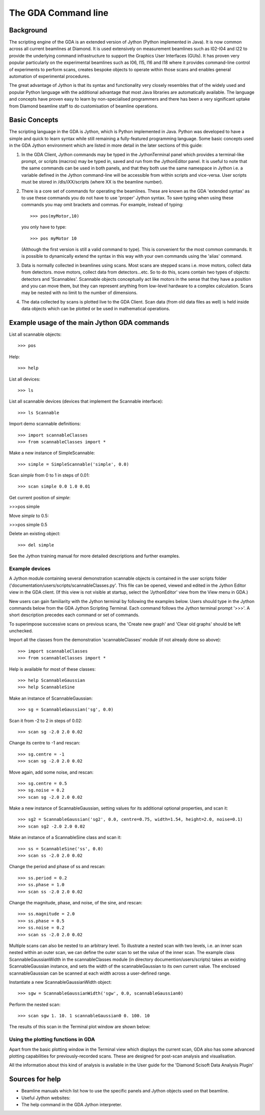======================
 The GDA Command line
======================

Background
----------

The scripting engine of the GDA is an extended version of Jython
(Python implemented in Java). It is now common across all current
beamlines at Diamond. It is used extensively on measurement beamlines
such as I02-I04 and I22 to provide the underlying command
infrastructure to support the Graphics User Interfaces (GUIs). It has
proven very popular particularly on the experimental beamlines such as
I06, I15, I16 and I18 where it provides command-line control of
experiments to perform scans, creates bespoke objects to operate
within those scans and enables general automation of experimental
procedures.

The great advantage of Jython is that its syntax and functionality
very closely resembles that of the widely used and popular Python
language with the additional advantage that most Java libraries are
automatically available. The language and concepts have proven easy to
learn by non-specialised programmers and there has been a very
significant uptake from Diamond beamline staff to do customisation of
beamline operations.



Basic Concepts
--------------

The scripting language in the GDA is Jython, which is Python
implemented in Java. Python was developed to have a simple and quick
to learn syntax while still remaining a fully-featured programming
language. Some basic concepts used in the GDA Jython environment which
are listed in more detail in the later sections of this guide:

#. In the GDA Client, Jython commands may be typed in the
   JythonTerminal panel which provides a terminal-like prompt, or scripts
   (macros) may be typed in, saved and run from the JythonEditor panel.
   It is useful to note that the same commands can be used in both
   panels, and that they both use the same namespace in Jython i.e. a
   variable defined in the Jython command-line will be accessible from
   within scripts and vice-versa. User scripts must be stored in
   /dls/iXX/scripts (where XX is the beamline number).
#. There is a core set of commands for operating the beamlines. These
   are known as the GDA 'extended syntax' as to use these commands you do
   not have to use 'proper' Jython syntax. To save typing when using
   these commands you may omit brackets and commas. For example, instead
   of typing::

       >>> pos(myMotor,10)
  
   you only have to type::

       >>> pos myMotor 10
						
   (Although the first version is still a valid command to type). This is
   convenient for the most common commands. It is possible to dynamically
   extend the syntax in this way with your own commands using the 'alias'
   command.
#. Data is normally collected in beamlines using scans. Most scans are
   stepped scans i.e. move motors, collect data from detectors. move
   motors, collect data from detectors...etc. So to do this, scans
   contain two types of objects: detectors and 'Scannables'. Scannable
   objects conceptually act like motors in the sense that they have a
   position and you can move them, but they can represent anything from
   low-level hardware to a complex calculation. Scans may be nested with
   no limit to the number of dimensions.
#. The data collected by scans is plotted live to the GDA Client. Scan
   data (from old data files as well) is held inside data objects which
   can be plotted or be used in mathematical operations.

Example usage of the main Jython GDA commands
---------------------------------------------

List all scannable objects::

   >>> pos

Help::

   >>> help


List all devices::

   >>> ls


List all scannable devices (devices that implement the Scannable interface)::

   >>> ls Scannable

Import demo scannable definitions::

   >>> import scannableClasses
   >>> from scannableClasses import *

Make a new instance of SimpleScannable::

   >>> simple = SimpleScannable('simple', 0.0)

Scan `simple` from 0 to 1 in steps of 0.01::

   >>> scan simple 0.0 1.0 0.01

Get current position of `simple`:

>>>pos simple


Move `simple` to 0.5:

>>>pos simple 0.5


Delete an existing object::

   >>> del simple

See the Jython training manual for more detailed descriptions and
further examples.


Example devices
~~~~~~~~~~~~~~~

A Jython module containing several demonstration scannable objects is
contained in the user scripts folder
('documentation/users/scripts/scannableClasses.py'. This file can be
opened, viewed and edited in the Jython Editor view in the GDA
client. (If this view is not visible at startup, select the
'JythonEditor' view from the View menu in GDA.)

New users can gain familiarity with the Jython terminal by following
the examples below. Users should type in the Jython commands below
from the GDA Jython Scripting Terminal. Each command follows the
Jython terminal prompt '>>>'. A short description precedes each
command or set of commands.

To superimpose successive scans on previous scans, the 'Create new
graph' and 'Clear old graphs' should be left unchecked.


Import all the classes from the demonstration 'scannableClasses'
module (if not already done so above)::

   >>> import scannableClasses
   >>> from scannableClasses import *

Help is available for most of these classes::

   >>> help ScannableGaussian
   >>> help ScannableSine

Make an instance of ScannableGaussian::

   >>> sg = ScannableGaussian('sg', 0.0)

Scan it from -2 to 2 in steps of 0.02::

   >>> scan sg -2.0 2.0 0.02

.. image:: images/intro1.png

Change its centre to -1 and rescan::

   >>> sg.centre = -1
   >>> scan sg -2.0 2.0 0.02

.. image:: images/intro2.png

Move again, add some noise, and rescan::

   >>> sg.centre = 0.5
   >>> sg.noise = 0.2
   >>> scan sg -2.0 2.0 0.02

.. image:: images/intro3.png

Make a new instance of ScannableGaussian, setting values for its
additional optional properties, and scan it::

   >>> sg2 = ScannableGaussian('sg2', 0.0, centre=0.75, width=1.54, height=2.0, noise=0.1)
   >>> scan sg2 -2.0 2.0 0.02

.. image:: images/intro4.png

Make an instance of a ScannableSine class and scan it::

   >>> ss = ScannableSine('ss', 0.0)
   >>> scan ss -2.0 2.0 0.02

.. image:: images/intro5.png

Change the period and phase of ss and rescan::

   >>> ss.period = 0.2
   >>> ss.phase = 1.0
   >>> scan ss -2.0 2.0 0.02

.. image:: images/intro6.png

Change the magnitude, phase, and noise, of the sine, and rescan::

   >>> ss.magnitude = 2.0
   >>> ss.phase = 0.5
   >>> ss.noise = 0.2
   >>> scan ss -2.0 2.0 0.02

.. image:: images/intro7.png

Multiple scans can also be nested to an arbitrary level. To illustrate
a nested scan with two levels, i.e. an inner scan nested within an
outer scan, we can define the outer scan to set the value of the inner
scan. The example class ScannableGaussianWidth in the scannableClasses
module (in directory documention/users/scripts) takes an existing
ScannableGaussian instance, and sets the width of the
scannableGaussian to its own current value. The enclosed
scannableGaussian can be scanned at each width across a user-defined
range.


Instantiate a new ScannableGaussianWidth object:: 

   >>> sgw = ScannableGaussianWidth('sgw', 0.0, scannableGaussian0)

Perform the nested scan::

   >>> scan sgw 1. 10. 1 scannableGaussian0 0. 100. 10

The results of this scan in the Terminal plot window are shown below:

.. image:: images/intro8.png


Using the plotting functions in GDA
~~~~~~~~~~~~~~~~~~~~~~~~~~~~~~~~~~~

Apart from the basic plotting window in the Terminal view which
displays the current scan, GDA also has some advanced plotting
capabilities for previously-recorded scans. These are designed for
post-scan analysis and visualisation. 

All the information about this kind of analysis is available in 
the User guide for the 'Diamond Scisoft Data Analysis Plugin'



Sources for help
----------------

+ Beamline manuals which list how to use the specific panels and
  Jython objects used on that beamline.
+ Useful Jython websites:
+ The help command in the GDA Jython interpreter.